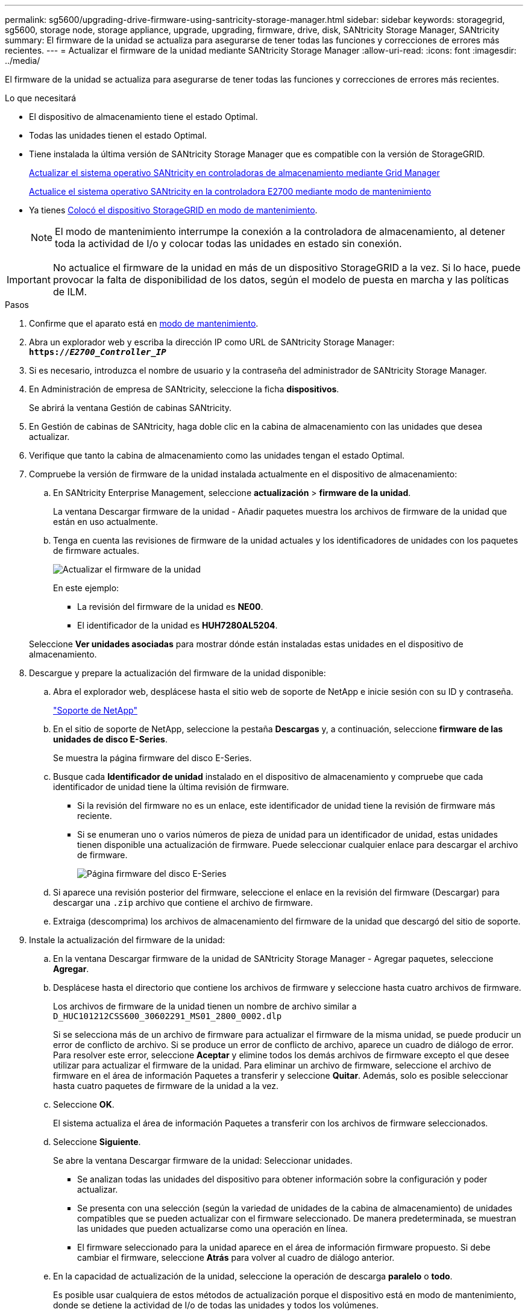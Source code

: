---
permalink: sg5600/upgrading-drive-firmware-using-santricity-storage-manager.html 
sidebar: sidebar 
keywords: storagegrid, sg5600, storage node, storage appliance, upgrade, upgrading, firmware, drive, disk, SANtricity Storage Manager, SANtricity 
summary: El firmware de la unidad se actualiza para asegurarse de tener todas las funciones y correcciones de errores más recientes. 
---
= Actualizar el firmware de la unidad mediante SANtricity Storage Manager
:allow-uri-read: 
:icons: font
:imagesdir: ../media/


[role="lead"]
El firmware de la unidad se actualiza para asegurarse de tener todas las funciones y correcciones de errores más recientes.

.Lo que necesitará
* El dispositivo de almacenamiento tiene el estado Optimal.
* Todas las unidades tienen el estado Optimal.
* Tiene instalada la última versión de SANtricity Storage Manager que es compatible con la versión de StorageGRID.
+
xref:upgrading-santricity-os-on-storage-controllers-using-grid-manager-sg5600.adoc[Actualizar el sistema operativo SANtricity en controladoras de almacenamiento mediante Grid Manager]

+
xref:upgrading-santricity-os-on-e2700-controller-using-maintenance-mode.adoc[Actualice el sistema operativo SANtricity en la controladora E2700 mediante modo de mantenimiento]

* Ya tienes xref:placing-appliance-into-maintenance-mode.adoc[Colocó el dispositivo StorageGRID en modo de mantenimiento].
+

NOTE: El modo de mantenimiento interrumpe la conexión a la controladora de almacenamiento, al detener toda la actividad de I/o y colocar todas las unidades en estado sin conexión.




IMPORTANT: No actualice el firmware de la unidad en más de un dispositivo StorageGRID a la vez. Si lo hace, puede provocar la falta de disponibilidad de los datos, según el modelo de puesta en marcha y las políticas de ILM.

.Pasos
. Confirme que el aparato está en xref:placing-appliance-into-maintenance-mode.adoc[modo de mantenimiento].
. Abra un explorador web y escriba la dirección IP como URL de SANtricity Storage Manager: +
`*https://_E2700_Controller_IP_*`
. Si es necesario, introduzca el nombre de usuario y la contraseña del administrador de SANtricity Storage Manager.
. En Administración de empresa de SANtricity, seleccione la ficha *dispositivos*.
+
Se abrirá la ventana Gestión de cabinas SANtricity.

. En Gestión de cabinas de SANtricity, haga doble clic en la cabina de almacenamiento con las unidades que desea actualizar.
. Verifique que tanto la cabina de almacenamiento como las unidades tengan el estado Optimal.
. Compruebe la versión de firmware de la unidad instalada actualmente en el dispositivo de almacenamiento:
+
.. En SANtricity Enterprise Management, seleccione *actualización* > *firmware de la unidad*.
+
La ventana Descargar firmware de la unidad - Añadir paquetes muestra los archivos de firmware de la unidad que están en uso actualmente.

.. Tenga en cuenta las revisiones de firmware de la unidad actuales y los identificadores de unidades con los paquetes de firmware actuales.
+
image::../media/sg_storagemanager_upgrade_drive_firmware.png[Actualizar el firmware de la unidad]

+
En este ejemplo:

+
*** La revisión del firmware de la unidad es *NE00*.
*** El identificador de la unidad es *HUH7280AL5204*.




+
Seleccione *Ver unidades asociadas* para mostrar dónde están instaladas estas unidades en el dispositivo de almacenamiento.

. Descargue y prepare la actualización del firmware de la unidad disponible:
+
.. Abra el explorador web, desplácese hasta el sitio web de soporte de NetApp e inicie sesión con su ID y contraseña.
+
https://mysupport.netapp.com/site/["Soporte de NetApp"^]

.. En el sitio de soporte de NetApp, seleccione la pestaña *Descargas* y, a continuación, seleccione *firmware de las unidades de disco E-Series*.
+
Se muestra la página firmware del disco E-Series.

.. Busque cada *Identificador de unidad* instalado en el dispositivo de almacenamiento y compruebe que cada identificador de unidad tiene la última revisión de firmware.
+
*** Si la revisión del firmware no es un enlace, este identificador de unidad tiene la revisión de firmware más reciente.
*** Si se enumeran uno o varios números de pieza de unidad para un identificador de unidad, estas unidades tienen disponible una actualización de firmware. Puede seleccionar cualquier enlace para descargar el archivo de firmware.
+
image::../media/sg_storage_mgr_download_drive_firmware.png[Página firmware del disco E-Series]



.. Si aparece una revisión posterior del firmware, seleccione el enlace en la revisión del firmware (Descargar) para descargar una `.zip` archivo que contiene el archivo de firmware.
.. Extraiga (descomprima) los archivos de almacenamiento del firmware de la unidad que descargó del sitio de soporte.


. Instale la actualización del firmware de la unidad:
+
.. En la ventana Descargar firmware de la unidad de SANtricity Storage Manager - Agregar paquetes, seleccione *Agregar*.
.. Desplácese hasta el directorio que contiene los archivos de firmware y seleccione hasta cuatro archivos de firmware.
+
Los archivos de firmware de la unidad tienen un nombre de archivo similar a +
`D_HUC101212CSS600_30602291_MS01_2800_0002.dlp`

+
Si se selecciona más de un archivo de firmware para actualizar el firmware de la misma unidad, se puede producir un error de conflicto de archivo. Si se produce un error de conflicto de archivo, aparece un cuadro de diálogo de error. Para resolver este error, seleccione *Aceptar* y elimine todos los demás archivos de firmware excepto el que desee utilizar para actualizar el firmware de la unidad. Para eliminar un archivo de firmware, seleccione el archivo de firmware en el área de información Paquetes a transferir y seleccione *Quitar*. Además, solo es posible seleccionar hasta cuatro paquetes de firmware de la unidad a la vez.

.. Seleccione *OK*.
+
El sistema actualiza el área de información Paquetes a transferir con los archivos de firmware seleccionados.

.. Seleccione *Siguiente*.
+
Se abre la ventana Descargar firmware de la unidad: Seleccionar unidades.

+
*** Se analizan todas las unidades del dispositivo para obtener información sobre la configuración y poder actualizar.
*** Se presenta con una selección (según la variedad de unidades de la cabina de almacenamiento) de unidades compatibles que se pueden actualizar con el firmware seleccionado. De manera predeterminada, se muestran las unidades que pueden actualizarse como una operación en línea.
*** El firmware seleccionado para la unidad aparece en el área de información firmware propuesto. Si debe cambiar el firmware, seleccione *Atrás* para volver al cuadro de diálogo anterior.


.. En la capacidad de actualización de la unidad, seleccione la operación de descarga *paralelo* o *todo*.
+
Es posible usar cualquiera de estos métodos de actualización porque el dispositivo está en modo de mantenimiento, donde se detiene la actividad de I/o de todas las unidades y todos los volúmenes.

.. En unidades compatibles, seleccione las unidades para las que desea actualizar los archivos de firmware seleccionados.
+
*** Para una o varias unidades, seleccione cada unidad que desee actualizar.
*** Para todas las unidades compatibles, seleccione *Seleccionar todo*.
+
La práctica recomendada es actualizar todas las unidades del mismo modelo a la misma revisión de firmware.



.. Seleccione *Finalizar*; a continuación, escriba `yes` Y seleccione *OK*.
+
*** Comienza la descarga y la actualización del firmware de la unidad, con Download firmware de la unidad: Progreso que indica el estado de la transferencia del firmware en todas las unidades.
*** El estado de cada unidad que participa en la actualización aparece en la columna progreso de transferencia de dispositivos actualizados.
+
Una operación de actualización del firmware de una unidad paralela puede tardar hasta 90 segundos en completarse si todas las unidades se actualizan en un sistema de 24 unidades. En un sistema más grande, el tiempo de ejecución es ligeramente más largo.



.. Durante el proceso de actualización del firmware, puede: +
+
*** Seleccione *Detener* para detener la actualización del firmware en curso. Se completa cualquier actualización de firmware actualmente en curso. Cualquier unidad que haya intentado actualizar el firmware muestra su estado individual. Las unidades restantes se enumeran con el estado no se intenta.
+

IMPORTANT: Si se detiene la actualización del firmware de la unidad en el proceso, podrían producirse la pérdida de datos o la falta de disponibilidad de las unidades.

*** Seleccione *Guardar como* para guardar un informe de texto del resumen de progreso de la actualización del firmware. El informe se guarda con una extensión de archivo .log predeterminada. Si desea cambiar la extensión o el directorio, cambie los parámetros en Guardar registro de descarga de unidad.


.. Utilice Descargar firmware de la unidad: Progreso para supervisar el progreso de las actualizaciones del firmware de la unidad. El área Drives Updated contiene una lista de unidades programadas para la actualización de firmware y el estado de transferencia de cada unidad que se descarga y actualización.
+
El progreso y el estado de cada unidad que está participando en la actualización se muestran en la columna progreso de la transferencia. Realice la acción recomendada si se producen errores durante la actualización.

+
*** *Pendiente*
+
Este estado se muestra para una operación de descarga de firmware en línea programada, pero aún no se inició.

*** *En curso*
+
El firmware se está transfiriendo a la unidad.

*** *Reconstrucción en curso*
+
Este estado se muestra si tiene lugar una transferencia de volumen durante la reconstrucción rápida de una unidad. Por lo general, esto se debe a un restablecimiento o un fallo de la controladora y el propietario de la controladora transfiere el volumen.

+
El sistema iniciará una reconstrucción completa de la unidad.

*** *Fallo - parcial*
+
El firmware solo se transfirió parcialmente a la unidad antes de que un problema impidió que se transfiriera el resto del archivo.

*** *Error: Estado no válido*
+
El firmware no es válido.

*** *Error - otro*
+
No se pudo descargar el firmware, posiblemente debido a un problema físico con la unidad.

*** *No se ha intentado*
+
El firmware no se descargó, lo que puede deberse a diversos motivos diferentes, como la descarga se detuvo antes de que pudiera producirse, o la unidad no cumple los requisitos para la actualización. O la descarga no pudo ocurrir debido a un error.

*** *Correcto*
+
El firmware se ha descargado correctamente.





. Una vez completada la actualización del firmware de la unidad:
+
** Para cerrar el Asistente para descargar firmware de la unidad, seleccione *Cerrar*.
** Para volver a iniciar el asistente, seleccione *transferir más*.


. Si este procedimiento se completó correctamente y tiene procedimientos adicionales que realizar mientras el nodo se encuentra en modo de mantenimiento, realice ahora. Cuando haya terminado, o si ha experimentado algún fallo y desea volver a empezar, seleccione *Avanzado* > *Reiniciar controlador* y, a continuación, seleccione una de estas opciones:
+
** Seleccione *Reiniciar en StorageGRID*
** Seleccione *Reiniciar en el modo de mantenimiento* para reiniciar el controlador con el nodo restante en modo de mantenimiento. Seleccione esta opción si ha experimentado algún error durante el procedimiento y desea volver a empezar. Cuando el nodo termine de reiniciarse en el modo de mantenimiento, reinicie desde el paso adecuado del procedimiento en que falló.
+
image::../media/reboot_controller_from_maintenance_mode.png[Reinicie la controladora en modo de mantenimiento]

+
El dispositivo puede tardar hasta 20 minutos en reiniciarse y volver a unirse a la cuadrícula. Para confirmar que el reinicio ha finalizado y que el nodo ha vuelto a unirse a la cuadrícula, vuelva a Grid Manager. La página *Nodes* debe mostrar un estado normal (no hay iconos a la izquierda del nombre del nodo) para el nodo del dispositivo, lo que indica que no hay alertas activas y que el nodo está conectado a la cuadrícula.

+
image::../media/node_rejoin_grid_confirmation.png[El nodo del dispositivo se ha vuelto a unir a la cuadrícula]




